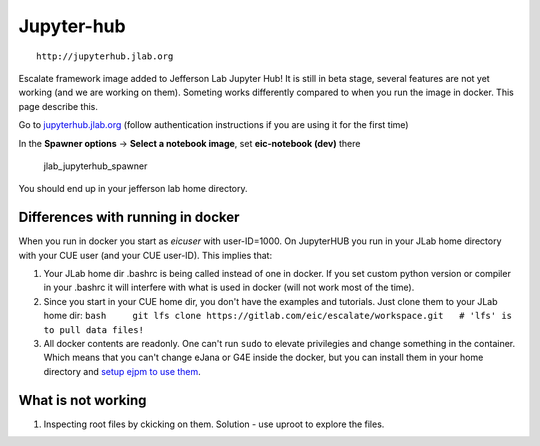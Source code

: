 Jupyter-hub
===========

::

    http://jupyterhub.jlab.org

Escalate framework image added to Jefferson Lab Jupyter Hub! It is still
in beta stage, several features are not yet working (and we are working
on them). Someting works differently compared to when you run the image
in docker. This page describe this.

Go to `jupyterhub.jlab.org <http://jupyterhub.jlab.org>`_ (follow
authentication instructions if you are using it for the first time)



In the **Spawner options** -> **Select a notebook image**, set
**eic-notebook (dev)** there

.. figure:: _images/jlab_jupyterhub_spawner.jpg
   :alt: jlab\_jupyterhub\_spawner

   jlab\_jupyterhub\_spawner


You should end up in your jefferson lab home directory.

Differences with running in docker
----------------------------------

When you run in docker you start as *eicuser* with user-ID=1000. On
JupyterHUB you run in your JLab home directory with your CUE user (and
your CUE user-ID). This implies that:

1. Your JLab home dir .bashrc is being called instead of one in docker.
   If you set custom python version or compiler in your .bashrc it will
   interfere with what is used in docker (will not work most of the
   time).

2. Since you start in your CUE home dir, you don't have the examples and
   tutorials. Just clone them to your JLab home dir:
   ``bash     git lfs clone https://gitlab.com/eic/escalate/workspace.git   # 'lfs' is to pull data files!``

3. All docker contents are readonly. One can't run ``sudo`` to elevate
   privilegies and change something in the container. Which means that
   you can't change eJana or G4E inside the docker, but you can install
   them in your home directory and `setup ejpm to use
   them <https://gitlab.com/eic/escalate/ejpm>`__.

What is not working
-------------------

1. Inspecting root files by ckicking on them. Solution - use uproot to
   explore the files.

